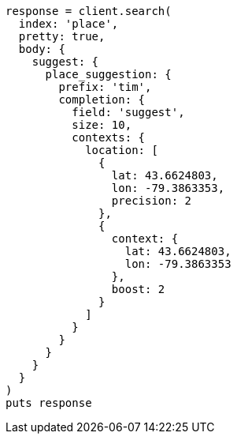 [source, ruby]
----
response = client.search(
  index: 'place',
  pretty: true,
  body: {
    suggest: {
      place_suggestion: {
        prefix: 'tim',
        completion: {
          field: 'suggest',
          size: 10,
          contexts: {
            location: [
              {
                lat: 43.6624803,
                lon: -79.3863353,
                precision: 2
              },
              {
                context: {
                  lat: 43.6624803,
                  lon: -79.3863353
                },
                boost: 2
              }
            ]
          }
        }
      }
    }
  }
)
puts response
----
